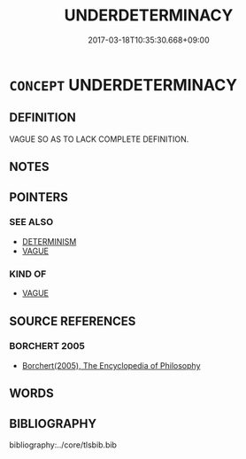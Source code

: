 # -*- mode: mandoku-tls-view -*-
#+TITLE: UNDERDETERMINACY
#+DATE: 2017-03-18T10:35:30.668+09:00        
#+STARTUP: content
* =CONCEPT= UNDERDETERMINACY
:PROPERTIES:
:CUSTOM_ID: uuid-6849e9f4-426c-49d3-a96c-102865686d3e
:END:
** DEFINITION

VAGUE SO AS TO LACK COMPLETE DEFINITION.

** NOTES

** POINTERS
*** SEE ALSO
 - [[tls:concept:DETERMINISM][DETERMINISM]]
 - [[tls:concept:VAGUE][VAGUE]]

*** KIND OF
 - [[tls:concept:VAGUE][VAGUE]]

** SOURCE REFERENCES
*** BORCHERT 2005
 - [[cite:BORCHERT-2005][Borchert(2005), The Encyclopedia of Philosophy]]
** WORDS
   :PROPERTIES:
   :VISIBILITY: children
   :END:
** BIBLIOGRAPHY
bibliography:../core/tlsbib.bib
